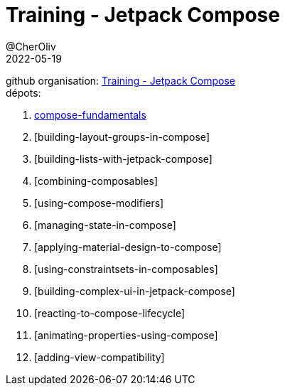 = Training - Jetpack Compose
@CherOliv
2022-05-19
:jbake-title: Training - Jetpack Compose
:jbake-type: post
:jbake-tags: blog, ticket, Training, playground, jetpack, compose
:jbake-status: published
:jbake-date: 2022-05-19
:summary: Training - Jetpack Compose


github organisation: https://github.com/training-jetpack-compose[Training - Jetpack Compose] +
dépots:

. link:0048_training_jetpack-compose_fundamentals_post.html[compose-fundamentals]
. [building-layout-groups-in-compose]
. [building-lists-with-jetpack-compose]
. [combining-composables]
. [using-compose-modifiers]
. [managing-state-in-compose]
. [applying-material-design-to-compose]
. [using-constraintsets-in-composables]
. [building-complex-ui-in-jetpack-compose]
. [reacting-to-compose-lifecycle]
. [animating-properties-using-compose]
. [adding-view-compatibility]